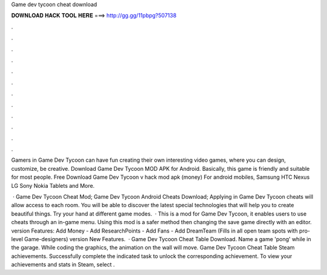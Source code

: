 Game dev tycoon cheat download



𝐃𝐎𝐖𝐍𝐋𝐎𝐀𝐃 𝐇𝐀𝐂𝐊 𝐓𝐎𝐎𝐋 𝐇𝐄𝐑𝐄 ===> http://gg.gg/11pbpg?507138



.



.



.



.



.



.



.



.



.



.



.



.

Gamers in Game Dev Tycoon can have fun creating their own interesting video games, where you can design, customize, be creative. Download Game Dev Tycoon MOD APK for Android. Basically, this game is friendly and suitable for most people. Free Download Game Dev Tycoon v hack mod apk (money) For android mobiles, Samsung HTC Nexus LG Sony Nokia Tablets and More.

 · Game Dev Tycoon Cheat Mod; Game Dev Tycoon Android Cheats Download; Applying in Game Dev Tycoon cheats will allow access to each room. You will be able to discover the latest special technologies that will help you to create beautiful things. Try your hand at different game modes.  · This is a mod for Game Dev Tycoon, it enables users to use cheats through an in-game menu. Using this mod is a safer method then changing the save game directly with an editor. version Features: Add Money - Add ResearchPoints - Add Fans - Add DreamTeam (Fills in all open team spots with pro-level Game-designers) version New Features.  · Game Dev Tycoon Cheat Table Download. Name a game 'pong' while in the garage. While coding the graphics, the animation on the wall will move. Game Dev Tycoon Cheat Table Steam achievements. Successfully complete the indicated task to unlock the corresponding achievement. To view your achievements and stats in Steam, select .

